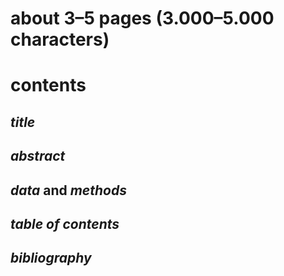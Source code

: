 * about 3–5 pages (3.000–5.000 characters)
* contents
** [[title]]
** [[abstract]]
** [[data]] and [[methods]]
** [[table of contents]]
** [[bibliography]]